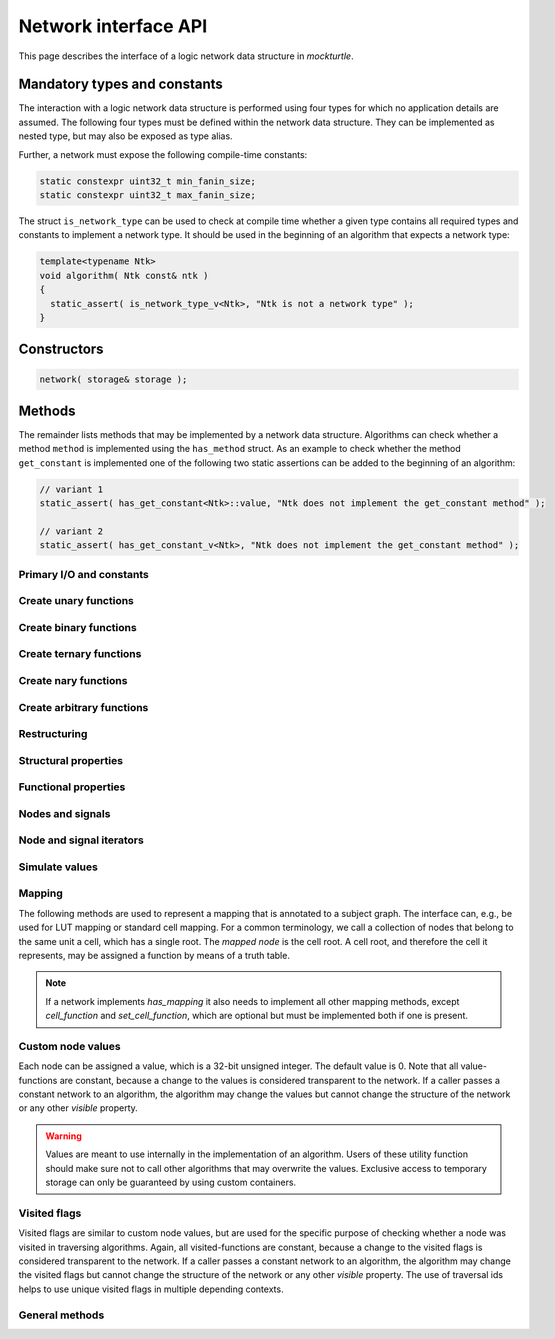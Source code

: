 .. _network:

Network interface API
=====================

This page describes the interface of a logic network data structure in
*mockturtle*.

.. warning:

   This part of the documentation makes use of a class called ``network``.
   This class has been created solely for the purpose of creating this
   documentation and is not meant to be used in code.  Custom network
   implementation do **not** have to derive from this class, but only need to
   ensure that, if they implement a function of the interface, it is
   implemented using the same signature.

Mandatory types and constants
-----------------------------

The interaction with a logic network data structure is performed using four
types for which no application details are assumed.  The following four types
must be defined within the network data structure.  They can be implemented as
nested type, but may also be exposed as type alias.

.. doxygenclass:: mockturtle::network
   :members: base_type, node, signal, storage
   :no-link:

Further, a network must expose the following compile-time constants:

.. code-block:: c++

   static constexpr uint32_t min_fanin_size;
   static constexpr uint32_t max_fanin_size;

The struct ``is_network_type`` can be used to check at compile time whether a
given type contains all required types and constants to implement a network
type.  It should be used in the beginning of an algorithm that expects a
network type:

.. code-block:: c++

   template<typename Ntk>
   void algorithm( Ntk const& ntk )
   {
     static_assert( is_network_type_v<Ntk>, "Ntk is not a network type" );
   }

Constructors
------------

.. code-block:: c++

   network( storage& storage );

Methods
-------

The remainder lists methods that may be implemented by a network data structure.
Algorithms can check whether a method ``method`` is implemented using the
``has_method`` struct.  As an example to check whether the method
``get_constant`` is implemented one of the following two static assertions
can be added to the beginning of an algorithm:

.. code-block:: c++

   // variant 1
   static_assert( has_get_constant<Ntk>::value, "Ntk does not implement the get_constant method" );

   // variant 2
   static_assert( has_get_constant_v<Ntk>, "Ntk does not implement the get_constant method" );

Primary I/O and constants
~~~~~~~~~~~~~~~~~~~~~~~~~

.. doxygenclass:: mockturtle::network
   :members: get_constant, create_pi, create_po, create_ro, create_ri, is_combinational, is_constant, is_ci, is_pi, is_ro, constant_value, latch_reset
   :no-link:

Create unary functions
~~~~~~~~~~~~~~~~~~~~~~

.. doxygenclass:: mockturtle::network
   :members: create_buf, create_not
   :no-link:

Create binary functions
~~~~~~~~~~~~~~~~~~~~~~~

.. doxygenclass:: mockturtle::network
   :members: create_and, create_nand, create_or, create_nor, create_lt, create_le, create_gt, create_ge, create_xor, create_xnor
   :no-link:

Create ternary functions
~~~~~~~~~~~~~~~~~~~~~~~~

.. doxygenclass:: mockturtle::network
   :members: create_maj, create_ite, create_xor3
   :no-link:

Create nary functions
~~~~~~~~~~~~~~~~~~~~~

.. doxygenclass:: mockturtle::network
   :members: create_nary_and, create_nary_or, create_nary_xor
   :no-link:

Create arbitrary functions
~~~~~~~~~~~~~~~~~~~~~~~~~~

.. doxygenclass:: mockturtle::network
   :members: create_node, clone_node
   :no-link:

Restructuring
~~~~~~~~~~~~~

.. doxygenclass:: mockturtle::network
   :members: substitute_node, replace_in_node, replace_in_outputs, take_out_node, is_dead, substitute_node_of_parents
   :no-link:

Structural properties
~~~~~~~~~~~~~~~~~~~~~

.. doxygenclass:: mockturtle::network
   :members: size, num_cis, num_cos, num_pis, num_pos, num_gates, num_registers, fanin_size, fanout_size, incr_fanout_size, decr_fanout_size, depth, level, is_and, is_or, is_xor, is_maj, is_ite, is_xor3
   :no-link:

Functional properties
~~~~~~~~~~~~~~~~~~~~~

.. doxygenclass:: mockturtle::network
   :members: node_function
   :no-link:

Nodes and signals
~~~~~~~~~~~~~~~~~

.. doxygenclass:: mockturtle::network
   :members: get_node, make_signal, is_complemented, node_to_index, index_to_node, ci_at, co_at, pi_at, po_at, ro_at, ri_at, ci_index, co_index, pi_index, po_index, ri_index, ro_index, ri_to_ro, ro_to_ri
   :no-link:

Node and signal iterators
~~~~~~~~~~~~~~~~~~~~~~~~~

.. doxygenclass:: mockturtle::network
   :members: foreach_node, foreach_pi, foreach_po, foreach_gate, foreach_register, foreach_fanin, foreach_fanout
   :no-link:

Simulate values
~~~~~~~~~~~~~~~

.. doxygenclass:: mockturtle::network
   :members: compute
   :no-link:

Mapping
~~~~~~~

The following methods are used to represent a mapping that is annotated to a
subject graph.  The interface can, e.g., be used for LUT mapping or standard
cell mapping.  For a common terminology, we call a collection of nodes that
belong to the same unit a cell, which has a single root.  The *mapped node* is
the cell root.  A cell root, and therefore the cell it represents, may be
assigned a function by means of a truth table.

.. note::

   If a network implements `has_mapping` it also needs to implement all other
   mapping methods, except `cell_function` and `set_cell_function`, which are
   optional but must be implemented both if one is present.

.. doxygenclass:: mockturtle::network
   :members: has_mapping, is_cell_root, clear_mapping, num_cells, add_to_mapping, remove_from_mapping, cell_function, set_cell_function, foreach_cell_fanin
   :no-link:

Custom node values
~~~~~~~~~~~~~~~~~~

Each node can be assigned a value, which is a 32-bit unsigned integer.  The
default value is 0.  Note that all value-functions are constant, because a
change to the values is considered transparent to the network.  If a caller
passes a constant network to an algorithm, the algorithm may change the values
but cannot change the structure of the network or any other *visible* property.

.. warning::

   Values are meant to use internally in the implementation of an algorithm.
   Users of these utility function should make sure not to call other algorithms
   that may overwrite the values.  Exclusive access to temporary storage can
   only be guaranteed by using custom containers.

.. doxygenclass:: mockturtle::network
   :members: clear_values, value, set_value, incr_value, decr_value
   :no-link:

Visited flags
~~~~~~~~~~~~~

Visited flags are similar to custom node values, but are used for the specific
purpose of checking whether a node was visited in traversing algorithms.
Again, all visited-functions are constant, because a change to the visited
flags is considered transparent to the network.  If a caller passes a constant
network to an algorithm, the algorithm may change the visited flags but cannot
change the structure of the network or any other *visible* property.  The use
of traversal ids helps to use unique visited flags in multiple depending
contexts.

.. doxygenclass:: mockturtle::network
   :members: clear_visited, visited, set_visited, trav_id, incr_trav_id
   :no-link:

General methods
~~~~~~~~~~~~~~~

.. doxygenclass:: mockturtle::network
   :members: events
   :no-link:
